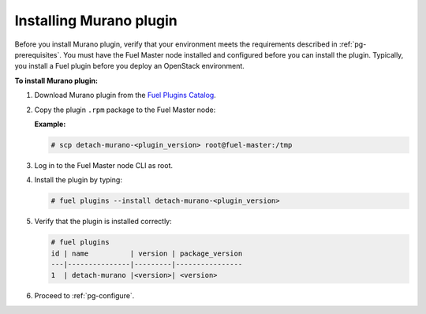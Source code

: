 .. _pg-install:

========================
Installing Murano plugin
========================

Before you install Murano plugin, verify that your environment meets the
requirements described in :ref:`pg-prerequisites`. You must have the Fuel
Master node installed and configured before you can install the plugin.
Typically, you install a Fuel plugin before you deploy an OpenStack environment.

**To install Murano plugin:**

#. Download Murano plugin from the `Fuel Plugins Catalog`_.

#. Copy the plugin ``.rpm`` package to the Fuel Master node:

   **Example:**

   .. code-block:: console

      # scp detach-murano-<plugin_version> root@fuel-master:/tmp

#. Log in to the Fuel Master node CLI as root.

#. Install the plugin by typing:

   .. code-block:: console

      # fuel plugins --install detach-murano-<plugin_version>

#. Verify that the plugin is installed correctly:

   .. code-block:: console

     # fuel plugins
     id | name          | version | package_version
     ---|---------------|---------|----------------
     1  | detach-murano |<version>| <version>

#. Proceed to :ref:`pg-configure`.

.. _Fuel Plugins Catalog: https://www.mirantis.com/products/openstack-drivers-and-plugins/fuel-plugins/
